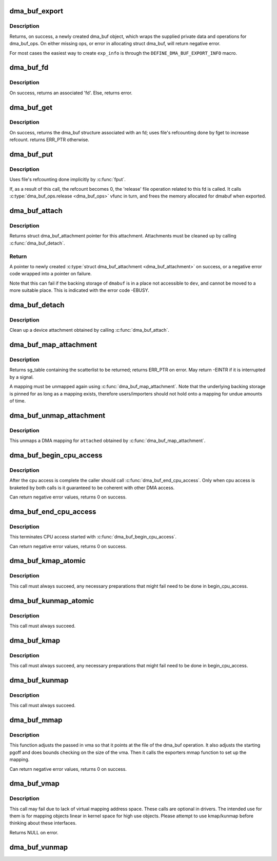 .. -*- coding: utf-8; mode: rst -*-
.. src-file: drivers/dma-buf/dma-buf.c

.. _`dma_buf_export`:

dma_buf_export
==============

.. c:function:: struct dma_buf *dma_buf_export(const struct dma_buf_export_info *exp_info)

    Creates a new dma_buf, and associates an anon file with this buffer, so it can be exported. Also connect the allocator specific data and ops to the buffer. Additionally, provide a name string for exporter; useful in debugging.

    :param const struct dma_buf_export_info \*exp_info:
        [in]    holds all the export related information provided
        by the exporter. see \ :c:type:`struct dma_buf_export_info <dma_buf_export_info>`\ 
        for further details.

.. _`dma_buf_export.description`:

Description
-----------

Returns, on success, a newly created dma_buf object, which wraps the
supplied private data and operations for dma_buf_ops. On either missing
ops, or error in allocating struct dma_buf, will return negative error.

For most cases the easiest way to create \ ``exp_info``\  is through the
\ ``DEFINE_DMA_BUF_EXPORT_INFO``\  macro.

.. _`dma_buf_fd`:

dma_buf_fd
==========

.. c:function:: int dma_buf_fd(struct dma_buf *dmabuf, int flags)

    returns a file descriptor for the given dma_buf

    :param struct dma_buf \*dmabuf:
        [in]    pointer to dma_buf for which fd is required.

    :param int flags:
        [in]    flags to give to fd

.. _`dma_buf_fd.description`:

Description
-----------

On success, returns an associated 'fd'. Else, returns error.

.. _`dma_buf_get`:

dma_buf_get
===========

.. c:function:: struct dma_buf *dma_buf_get(int fd)

    returns the dma_buf structure related to an fd

    :param int fd:
        [in]    fd associated with the dma_buf to be returned

.. _`dma_buf_get.description`:

Description
-----------

On success, returns the dma_buf structure associated with an fd; uses
file's refcounting done by fget to increase refcount. returns ERR_PTR
otherwise.

.. _`dma_buf_put`:

dma_buf_put
===========

.. c:function:: void dma_buf_put(struct dma_buf *dmabuf)

    decreases refcount of the buffer

    :param struct dma_buf \*dmabuf:
        [in]    buffer to reduce refcount of

.. _`dma_buf_put.description`:

Description
-----------

Uses file's refcounting done implicitly by \ :c:func:`fput`\ .

If, as a result of this call, the refcount becomes 0, the 'release' file
operation related to this fd is called. It calls \ :c:type:`dma_buf_ops.release <dma_buf_ops>`\  vfunc
in turn, and frees the memory allocated for dmabuf when exported.

.. _`dma_buf_attach`:

dma_buf_attach
==============

.. c:function:: struct dma_buf_attachment *dma_buf_attach(struct dma_buf *dmabuf, struct device *dev)

    Add the device to dma_buf's attachments list; optionally, calls \ :c:func:`attach`\  of dma_buf_ops to allow device-specific attach functionality

    :param struct dma_buf \*dmabuf:
        [in]    buffer to attach device to.

    :param struct device \*dev:
        [in]    device to be attached.

.. _`dma_buf_attach.description`:

Description
-----------

Returns struct dma_buf_attachment pointer for this attachment. Attachments
must be cleaned up by calling \ :c:func:`dma_buf_detach`\ .

.. _`dma_buf_attach.return`:

Return
------


A pointer to newly created \ :c:type:`struct dma_buf_attachment <dma_buf_attachment>`\  on success, or a negative
error code wrapped into a pointer on failure.

Note that this can fail if the backing storage of \ ``dmabuf``\  is in a place not
accessible to \ ``dev``\ , and cannot be moved to a more suitable place. This is
indicated with the error code -EBUSY.

.. _`dma_buf_detach`:

dma_buf_detach
==============

.. c:function:: void dma_buf_detach(struct dma_buf *dmabuf, struct dma_buf_attachment *attach)

    Remove the given attachment from dmabuf's attachments list; optionally calls \ :c:func:`detach`\  of dma_buf_ops for device-specific detach

    :param struct dma_buf \*dmabuf:
        [in]    buffer to detach from.

    :param struct dma_buf_attachment \*attach:
        [in]    attachment to be detached; is free'd after this call.

.. _`dma_buf_detach.description`:

Description
-----------

Clean up a device attachment obtained by calling \ :c:func:`dma_buf_attach`\ .

.. _`dma_buf_map_attachment`:

dma_buf_map_attachment
======================

.. c:function:: struct sg_table *dma_buf_map_attachment(struct dma_buf_attachment *attach, enum dma_data_direction direction)

    Returns the scatterlist table of the attachment; mapped into _device_ address space. Is a wrapper for \ :c:func:`map_dma_buf`\  of the dma_buf_ops.

    :param struct dma_buf_attachment \*attach:
        [in]    attachment whose scatterlist is to be returned

    :param enum dma_data_direction direction:
        [in]    direction of DMA transfer

.. _`dma_buf_map_attachment.description`:

Description
-----------

Returns sg_table containing the scatterlist to be returned; returns ERR_PTR
on error. May return -EINTR if it is interrupted by a signal.

A mapping must be unmapped again using \ :c:func:`dma_buf_map_attachment`\ . Note that
the underlying backing storage is pinned for as long as a mapping exists,
therefore users/importers should not hold onto a mapping for undue amounts of
time.

.. _`dma_buf_unmap_attachment`:

dma_buf_unmap_attachment
========================

.. c:function:: void dma_buf_unmap_attachment(struct dma_buf_attachment *attach, struct sg_table *sg_table, enum dma_data_direction direction)

    unmaps and decreases usecount of the buffer;might deallocate the scatterlist associated. Is a wrapper for \ :c:func:`unmap_dma_buf`\  of dma_buf_ops.

    :param struct dma_buf_attachment \*attach:
        [in]    attachment to unmap buffer from

    :param struct sg_table \*sg_table:
        [in]    scatterlist info of the buffer to unmap

    :param enum dma_data_direction direction:
        [in]    direction of DMA transfer

.. _`dma_buf_unmap_attachment.description`:

Description
-----------

This unmaps a DMA mapping for \ ``attached``\  obtained by \ :c:func:`dma_buf_map_attachment`\ .

.. _`dma_buf_begin_cpu_access`:

dma_buf_begin_cpu_access
========================

.. c:function:: int dma_buf_begin_cpu_access(struct dma_buf *dmabuf, enum dma_data_direction direction)

    Must be called before accessing a dma_buf from the cpu in the kernel context. Calls begin_cpu_access to allow exporter-specific preparations. Coherency is only guaranteed in the specified range for the specified access direction.

    :param struct dma_buf \*dmabuf:
        [in]    buffer to prepare cpu access for.

    :param enum dma_data_direction direction:
        [in]    length of range for cpu access.

.. _`dma_buf_begin_cpu_access.description`:

Description
-----------

After the cpu access is complete the caller should call
\ :c:func:`dma_buf_end_cpu_access`\ . Only when cpu access is braketed by both calls is
it guaranteed to be coherent with other DMA access.

Can return negative error values, returns 0 on success.

.. _`dma_buf_end_cpu_access`:

dma_buf_end_cpu_access
======================

.. c:function:: int dma_buf_end_cpu_access(struct dma_buf *dmabuf, enum dma_data_direction direction)

    Must be called after accessing a dma_buf from the cpu in the kernel context. Calls end_cpu_access to allow exporter-specific actions. Coherency is only guaranteed in the specified range for the specified access direction.

    :param struct dma_buf \*dmabuf:
        [in]    buffer to complete cpu access for.

    :param enum dma_data_direction direction:
        [in]    length of range for cpu access.

.. _`dma_buf_end_cpu_access.description`:

Description
-----------

This terminates CPU access started with \ :c:func:`dma_buf_begin_cpu_access`\ .

Can return negative error values, returns 0 on success.

.. _`dma_buf_kmap_atomic`:

dma_buf_kmap_atomic
===================

.. c:function:: void *dma_buf_kmap_atomic(struct dma_buf *dmabuf, unsigned long page_num)

    Map a page of the buffer object into kernel address space. The same restrictions as for kmap_atomic and friends apply.

    :param struct dma_buf \*dmabuf:
        [in]    buffer to map page from.

    :param unsigned long page_num:
        [in]    page in PAGE_SIZE units to map.

.. _`dma_buf_kmap_atomic.description`:

Description
-----------

This call must always succeed, any necessary preparations that might fail
need to be done in begin_cpu_access.

.. _`dma_buf_kunmap_atomic`:

dma_buf_kunmap_atomic
=====================

.. c:function:: void dma_buf_kunmap_atomic(struct dma_buf *dmabuf, unsigned long page_num, void *vaddr)

    Unmap a page obtained by dma_buf_kmap_atomic.

    :param struct dma_buf \*dmabuf:
        [in]    buffer to unmap page from.

    :param unsigned long page_num:
        [in]    page in PAGE_SIZE units to unmap.

    :param void \*vaddr:
        [in]    kernel space pointer obtained from dma_buf_kmap_atomic.

.. _`dma_buf_kunmap_atomic.description`:

Description
-----------

This call must always succeed.

.. _`dma_buf_kmap`:

dma_buf_kmap
============

.. c:function:: void *dma_buf_kmap(struct dma_buf *dmabuf, unsigned long page_num)

    Map a page of the buffer object into kernel address space. The same restrictions as for kmap and friends apply.

    :param struct dma_buf \*dmabuf:
        [in]    buffer to map page from.

    :param unsigned long page_num:
        [in]    page in PAGE_SIZE units to map.

.. _`dma_buf_kmap.description`:

Description
-----------

This call must always succeed, any necessary preparations that might fail
need to be done in begin_cpu_access.

.. _`dma_buf_kunmap`:

dma_buf_kunmap
==============

.. c:function:: void dma_buf_kunmap(struct dma_buf *dmabuf, unsigned long page_num, void *vaddr)

    Unmap a page obtained by dma_buf_kmap.

    :param struct dma_buf \*dmabuf:
        [in]    buffer to unmap page from.

    :param unsigned long page_num:
        [in]    page in PAGE_SIZE units to unmap.

    :param void \*vaddr:
        [in]    kernel space pointer obtained from dma_buf_kmap.

.. _`dma_buf_kunmap.description`:

Description
-----------

This call must always succeed.

.. _`dma_buf_mmap`:

dma_buf_mmap
============

.. c:function:: int dma_buf_mmap(struct dma_buf *dmabuf, struct vm_area_struct *vma, unsigned long pgoff)

    Setup up a userspace mmap with the given vma

    :param struct dma_buf \*dmabuf:
        [in]    buffer that should back the vma

    :param struct vm_area_struct \*vma:
        [in]    vma for the mmap

    :param unsigned long pgoff:
        [in]    offset in pages where this mmap should start within the
        dma-buf buffer.

.. _`dma_buf_mmap.description`:

Description
-----------

This function adjusts the passed in vma so that it points at the file of the
dma_buf operation. It also adjusts the starting pgoff and does bounds
checking on the size of the vma. Then it calls the exporters mmap function to
set up the mapping.

Can return negative error values, returns 0 on success.

.. _`dma_buf_vmap`:

dma_buf_vmap
============

.. c:function:: void *dma_buf_vmap(struct dma_buf *dmabuf)

    Create virtual mapping for the buffer object into kernel address space. Same restrictions as for vmap and friends apply.

    :param struct dma_buf \*dmabuf:
        [in]    buffer to vmap

.. _`dma_buf_vmap.description`:

Description
-----------

This call may fail due to lack of virtual mapping address space.
These calls are optional in drivers. The intended use for them
is for mapping objects linear in kernel space for high use objects.
Please attempt to use kmap/kunmap before thinking about these interfaces.

Returns NULL on error.

.. _`dma_buf_vunmap`:

dma_buf_vunmap
==============

.. c:function:: void dma_buf_vunmap(struct dma_buf *dmabuf, void *vaddr)

    Unmap a vmap obtained by dma_buf_vmap.

    :param struct dma_buf \*dmabuf:
        [in]    buffer to vunmap

    :param void \*vaddr:
        [in]    vmap to vunmap

.. This file was automatic generated / don't edit.

